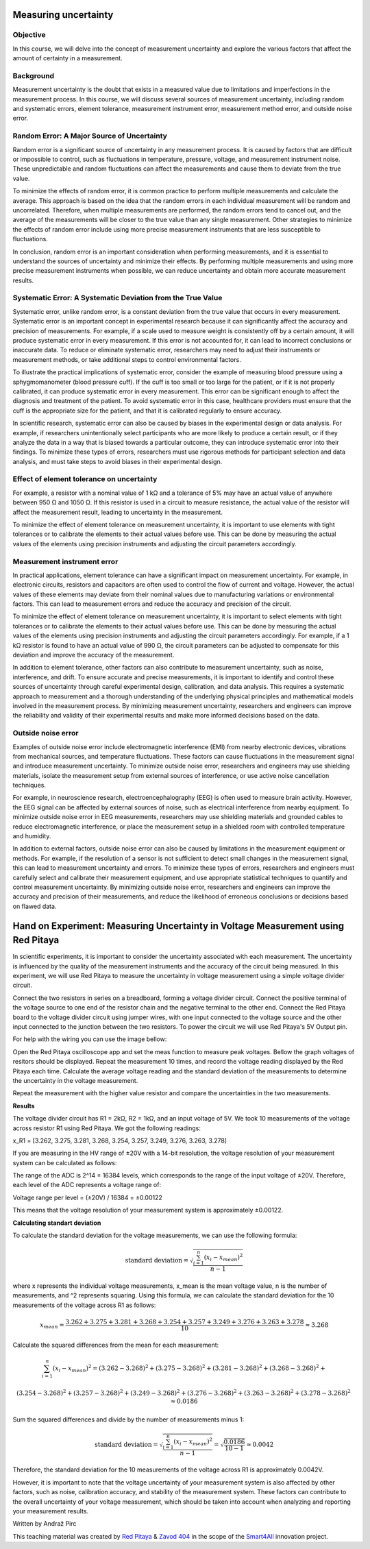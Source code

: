 Measuring uncertainty
============================

Objective
---------------
In this course, we will delve into the concept of measurement uncertainty and explore the various factors that affect the amount of certainty in a measurement.

Background
---------------
Measurement uncertainty is the doubt that exists in a measured value due to limitations and imperfections in the measurement process. In this course, we will discuss several sources of measurement uncertainty, including random and systematic errors, element tolerance, measurement instrument error, measurement method error, and outside noise error.

Random Error: A Major Source of Uncertainty
-----------------
Random error is a significant source of uncertainty in any measurement process. It is caused by factors that are difficult or impossible to control, such as fluctuations in temperature, pressure, voltage, and measurement instrument noise. These unpredictable and random fluctuations can affect the measurements and cause them to deviate from the true value.

To minimize the effects of random error, it is common practice to perform multiple measurements and calculate the average. This approach is based on the idea that the random errors in each individual measurement will be random and uncorrelated. Therefore, when multiple measurements are performed, the random errors tend to cancel out, and the average of the measurements will be closer to the true value than any single measurement. Other strategies to minimize the effects of random error include using more precise measurement instruments that are less susceptible to fluctuations.

In conclusion, random error is an important consideration when performing measurements, and it is essential to understand the sources of uncertainty and minimize their effects. By performing multiple measurements and using more precise measurement instruments when possible, we can reduce uncertainty and obtain more accurate measurement results.

Systematic Error: A Systematic Deviation from the True Value
-----------------
Systematic error, unlike random error, is a constant deviation from the true value that occurs in every measurement. Systematic error is an important concept in experimental research because it can significantly affect the accuracy and precision of measurements. For example, if a scale used to measure weight is consistently off by a certain amount, it will produce systematic error in every measurement. If this error is not accounted for, it can lead to incorrect conclusions or inaccurate data. To reduce or eliminate systematic error, researchers may need to adjust their instruments or measurement methods, or take additional steps to control environmental factors.

To illustrate the practical implications of systematic error, consider the example of measuring blood pressure using a sphygmomanometer (blood pressure cuff). If the cuff is too small or too large for the patient, or if it is not properly calibrated, it can produce systematic error in every measurement. This error can be significant enough to affect the diagnosis and treatment of the patient. To avoid systematic error in this case, healthcare providers must ensure that the cuff is the appropriate size for the patient, and that it is calibrated regularly to ensure accuracy.

In scientific research, systematic error can also be caused by biases in the experimental design or data analysis. For example, if researchers unintentionally select participants who are more likely to produce a certain result, or if they analyze the data in a way that is biased towards a particular outcome, they can introduce systematic error into their findings. To minimize these types of errors, researchers must use rigorous methods for participant selection and data analysis, and must take steps to avoid biases in their experimental design.

Effect of element tolerance on uncertainty
-----------------
For example, a resistor with a nominal value of 1 kΩ and a tolerance of 5% may have an actual value of anywhere between 950 Ω and 1050 Ω. If this resistor is used in a circuit to measure resistance, the actual value of the resistor will affect the measurement result, leading to uncertainty in the measurement.

To minimize the effect of element tolerance on measurement uncertainty, it is important to use elements with tight tolerances or to calibrate the elements to their actual values before use. This can be done by measuring the actual values of the elements using precision instruments and adjusting the circuit parameters accordingly.

Measurement instrument error
-----------------
In practical applications, element tolerance can have a significant impact on measurement uncertainty. For example, in electronic circuits, resistors and capacitors are often used to control the flow of current and voltage. However, the actual values of these elements may deviate from their nominal values due to manufacturing variations or environmental factors. This can lead to measurement errors and reduce the accuracy and precision of the circuit.

To minimize the effect of element tolerance on measurement uncertainty, it is important to select elements with tight tolerances or to calibrate the elements to their actual values before use. This can be done by measuring the actual values of the elements using precision instruments and adjusting the circuit parameters accordingly. For example, if a 1 kΩ resistor is found to have an actual value of 990 Ω, the circuit parameters can be adjusted to compensate for this deviation and improve the accuracy of the measurement.

In addition to element tolerance, other factors can also contribute to measurement uncertainty, such as noise, interference, and drift. To ensure accurate and precise measurements, it is important to identify and control these sources of uncertainty through careful experimental design, calibration, and data analysis. This requires a systematic approach to measurement and a thorough understanding of the underlying physical principles and mathematical models involved in the measurement process. By minimizing measurement uncertainty, researchers and engineers can improve the reliability and validity of their experimental results and make more informed decisions based on the data.

Outside noise error
------------------------
Examples of outside noise error include electromagnetic interference (EMI) from nearby electronic devices, vibrations from mechanical sources, and temperature fluctuations. These factors can cause fluctuations in the measurement signal and introduce measurement uncertainty. To minimize outside noise error, researchers and engineers may use shielding materials, isolate the measurement setup from external sources of interference, or use active noise cancellation techniques.

For example, in neuroscience research, electroencephalography (EEG) is often used to measure brain activity. However, the EEG signal can be affected by external sources of noise, such as electrical interference from nearby equipment. To minimize outside noise error in EEG measurements, researchers may use shielding materials and grounded cables to reduce electromagnetic interference, or place the measurement setup in a shielded room with controlled temperature and humidity.

In addition to external factors, outside noise error can also be caused by limitations in the measurement equipment or methods. For example, if the resolution of a sensor is not sufficient to detect small changes in the measurement signal, this can lead to measurement uncertainty and errors. To minimize these types of errors, researchers and engineers must carefully select and calibrate their measurement equipment, and use appropriate statistical techniques to quantify and control measurement uncertainty. By minimizing outside noise error, researchers and engineers can improve the accuracy and precision of their measurements, and reduce the likelihood of erroneous conclusions or decisions based on flawed data.

Hand on Experiment: Measuring Uncertainty in Voltage Measurement using Red Pitaya
=====================================
In scientific experiments, it is important to consider the uncertainty associated with each measurement. The uncertainty is influenced by the quality of the measurement instruments and the accuracy of the circuit being measured. In this experiment, we will use Red Pitaya to measure the uncertainty in voltage measurement using a simple voltage divider circuit.


Connect the two resistors in series on a breadboard, forming a voltage divider circuit. Connect the positive terminal of the voltage source to one end of the resistor chain and the negative terminal to the other end. Connect the Red Pitaya board to the voltage divider circuit using jumper wires, with one input connected to the voltage source and the other input connected to the junction between the two resistors. To power the circuit we will use Red Pitaya's 5V Output pin.

For help with the wiring you can use the image bellow:

.. image:: img/3.1/1.1.jpg
	:name: Wiring
	:align: center


Open the Red Pitaya oscilloscope app and set the meas function to measure peak voltages. Bellow the graph voltages of resitors should be displayed. Repeat the measurement 10 times, and record the voltage reading displayed by the Red Pitaya each time. Calculate the average voltage reading and the standard deviation of the measurements to determine the uncertainty in the voltage measurement.

.. image:: img/3.1/1.2.png
	:name: schmitt schematics
	:align: center

Repeat the measurement with the higher value resistor and compare the uncertainties in the two measurements.

**Results**

The voltage divider circuit has R1 = 2kΩ, R2 = 1kΩ, and an input voltage of 5V. We took 10 measurements of the voltage across resistor R1 using Red Pitaya. We got the following readings:

x_R1 = [3.262, 3.275, 3.281, 3.268, 3.254, 3.257, 3.249, 3.276, 3.263, 3.278]

If you are measuring in the HV range of ±20V with a 14-bit resolution, the voltage resolution of your measurement system can be calculated as follows:

The range of the ADC is 2^14 = 16384 levels, which corresponds to the range of the input voltage of ±20V. Therefore, each level of the ADC represents a voltage range of:

Voltage range per level = (±20V) / 16384 = ±0.00122

This means that the voltage resolution of your measurement system is approximately ±0.00122.

**Calculating standart deviation**

To calculate the standard deviation for the voltage measurements, we can use the following formula:

.. math:: \text{standard deviation} = \sqrt{\frac{\sum_{i=1}^{n}(x_i - x_{mean})^2}{n - 1}}

where x represents the individual voltage measurements, x_mean is the mean voltage value, n is the number of measurements, and ^2 represents squaring. Using this formula, we can calculate the standard deviation for the 10 measurements of the voltage across R1 as follows:

.. math:: x_{mean} = \frac{3.262 + 3.275 + 3.281 + 3.268 + 3.254 + 3.257 + 3.249 + 3.276 + 3.263 + 3.278}{10} \approx 3.268

Calculate the squared differences from the mean for each measurement:

.. math:: \sum_{i=1}^{n} (x_i - x_{mean})^2 = (3.262 - 3.268)^2 + (3.275 - 3.268)^2 + (3.281 - 3.268)^2 + (3.268 - 3.268)^2 + 

.. math:: (3.254 - 3.268)^2 + (3.257 - 3.268)^2 + (3.249 - 3.268)^2 + (3.276 - 3.268)^2 + (3.263 - 3.268)^2 + (3.278 - 3.268)^2 \approx 0.0186

Sum the squared differences and divide by the number of measurements minus 1:

.. math:: \text{standard deviation} = \sqrt{\frac{\sum_{i=1}^{n}(x_i - x_{mean})^2}{n - 1}} = \sqrt{\frac{0.0186}{10 - 1}} \approx 0.0042

Therefore, the standard deviation for the 10 measurements of the voltage across R1 is approximately 0.0042V.

However, it is important to note that the voltage uncertainty of your measurement system is also affected by other factors, such as noise, calibration accuracy, and stability of the measurement system. These factors can contribute to the overall uncertainty of your voltage measurement, which should be taken into account when analyzing and reporting your measurement results.


Written by Andraž Pirc

This teaching material was created by `Red Pitaya <https://www.redpitaya.com/>`_ & `Zavod 404 <https://404.si/>`_ in the scope of the `Smart4All <https://smart4all.fundingbox.com/>`_ innovation project.

